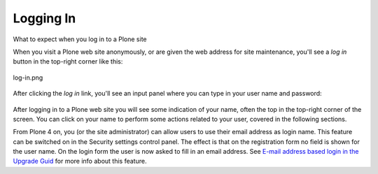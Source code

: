 Logging In
===============

What to expect when you log in to a Plone site

When you visit a Plone web site anonymously, or are given the web
address for site maintenance, you'll see a *log in* button in the
top-right corner like this:

.. figure:: ../_static/log-in.png
   :align: center
   :alt: log-in.png

   log-in.png

After clicking the *log in* link, you'll see an input panel where you
can type in your user name and password:

.. figure:: ../_static/loginform.png
   :align: center
   :alt: 

After logging in to a Plone web site you will see some indication of
your name, often the top in the top-right corner of the screen. You can
click on your name to perform some actions related to your user, covered
in the following sections.

From Plone 4 on, you (or the site administrator) can allow users to use
their email address as login name. This feature can be switched on in
the Security settings control panel. The effect is that on the
registration form no field is shown for the user name. On the login form
the user is now asked to fill in an email address. See `E-mail address
based login in the Upgrade
Guid <http://plone.org/documentation/manual/upgrade-guide/version/upgrading-plone-3-x-to-4.0/e-mail-address-based-login>`_
for more info about this feature.

